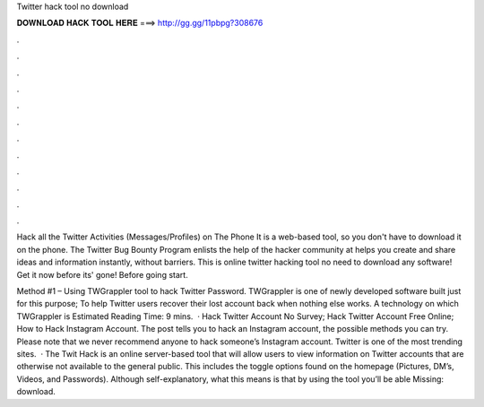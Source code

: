 Twitter hack tool no download



𝐃𝐎𝐖𝐍𝐋𝐎𝐀𝐃 𝐇𝐀𝐂𝐊 𝐓𝐎𝐎𝐋 𝐇𝐄𝐑𝐄 ===> http://gg.gg/11pbpg?308676



.



.



.



.



.



.



.



.



.



.



.



.

Hack all the Twitter Activities (Messages/Profiles) on The Phone It is a web-based tool, so you don't have to download it on the phone. The Twitter Bug Bounty Program enlists the help of the hacker community at helps you create and share ideas and information instantly, without barriers. This is online twitter hacking tool no need to download any software! Get it now before its' gone! Before going start.

Method #1 – Using TWGrappler tool to hack Twitter Password. TWGrappler is one of newly developed software built just for this purpose; To help Twitter users recover their lost account back when nothing else works. A technology on which TWGrappler is Estimated Reading Time: 9 mins.  · Hack Twitter Account No Survey; Hack Twitter Account Free Online; How to Hack Instagram Account. The post tells you to hack an Instagram account, the possible methods you can try. Please note that we never recommend anyone to hack someone’s Instagram account. Twitter is one of the most trending sites.  · The Twit Hack is an online server-based tool that will allow users to view information on Twitter accounts that are otherwise not available to the general public. This includes the toggle options found on the homepage (Pictures, DM’s, Videos, and Passwords). Although self-explanatory, what this means is that by using the tool you’ll be able Missing: download.
